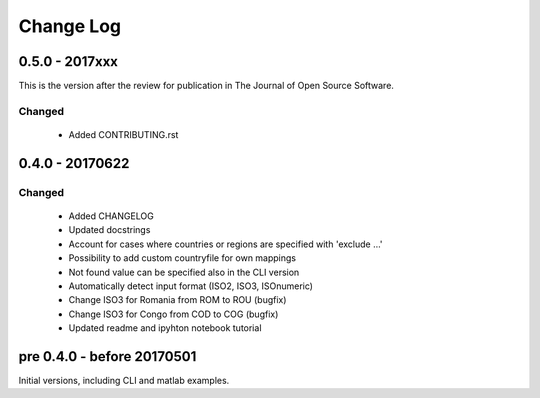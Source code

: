 Change Log
===========

0.5.0 - 2017xxx
---------------

This is the version after the review for publication in The Journal of Open Source Software. 

Changed
^^^^^^^

    * Added CONTRIBUTING.rst



0.4.0 - 20170622
----------------

Changed
^^^^^^^

    * Added CHANGELOG
    * Updated docstrings
    * Account for cases where countries or regions are specified with 'exclude ...'
    * Possibility to add custom countryfile for own mappings
    * Not found value can be specified also in the CLI version
    * Automatically detect input format (ISO2, ISO3, ISOnumeric)
    * Change ISO3 for Romania from ROM to ROU (bugfix)
    * Change ISO3 for Congo from COD to COG (bugfix)
    * Updated readme and ipyhton notebook tutorial


pre 0.4.0 - before 20170501
----------------------------

Initial versions, including CLI and matlab examples. 


